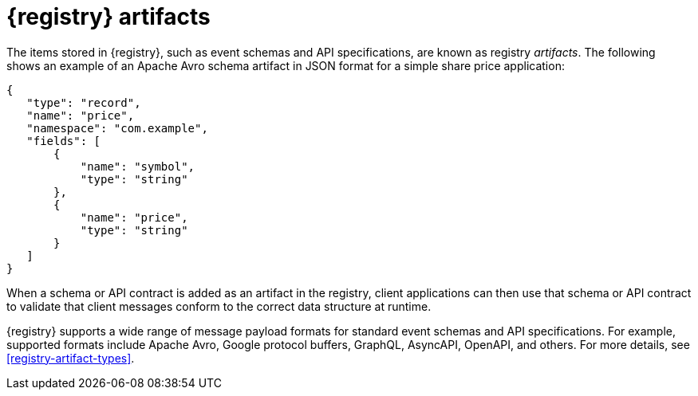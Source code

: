// Metadata created by nebel

[id="registry-artifacts"]
= {registry} artifacts

The items stored in {registry}, such as event schemas and API specifications, are known as registry _artifacts_. The following shows an example of an Apache Avro schema artifact in JSON format for a simple share price application:

[source,json]
----
{
   "type": "record",
   "name": "price",
   "namespace": "com.example",
   "fields": [
       {
           "name": "symbol",
           "type": "string"
       },
       {
           "name": "price",
           "type": "string"
       }
   ]
}
----

When a schema or API contract is added as an artifact in the registry, client applications can then use that schema or API contract to validate that client messages conform to the correct data structure at runtime. 

{registry} supports a wide range of message payload formats for standard event schemas and API specifications. For example, supported formats include Apache Avro, Google protocol buffers, GraphQL, AsyncAPI, OpenAPI, and others. For more details, see xref:registry-artifact-types[].

